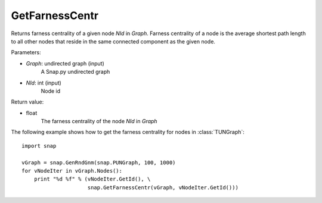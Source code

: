 GetFarnessCentr
'''''''''''''''


.. function:: GetFarnessCentr(Graph, NId)

Returns farness centrality of a given node *NId* in *Graph*. Farness centrality of a node is the average shortest path length to all other nodes that reside in the same connected component as the given node.


Parameters:

- *Graph*: undirected graph (input)
    A Snap.py undirected graph

- *NId*: int (input)
    Node id

Return value:

- float
    The farness centrality of the node *NId* in *Graph*

The following example shows how to get the farness centrality for nodes in 
:class:`TUNGraph`::

    import snap

    vGraph = snap.GenRndGnm(snap.PUNGraph, 100, 1000)
    for vNodeIter in vGraph.Nodes():
        print "%d %f" % (vNodeIter.GetId(), \
                         snap.GetFarnessCentr(vGraph, vNodeIter.GetId()))

